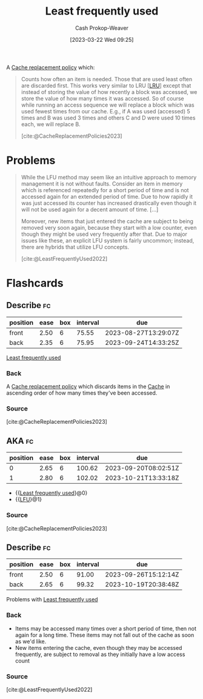 :PROPERTIES:
:ID:       2c7820cc-7523-447e-924b-3f9340c3c29b
:LAST_MODIFIED: [2023-07-12 Wed 05:52]
:ROAM_ALIASES: LFU
:ROAM_REFS: [cite:@LeastFrequentlyUsed2022]
:END:
#+title: Least frequently used
#+hugo_custom_front_matter: :slug "2c7820cc-7523-447e-924b-3f9340c3c29b"
#+author: Cash Prokop-Weaver
#+date: [2023-03-22 Wed 09:25]
#+filetags: :concept:

A [[id:f1a77c99-0bb1-4972-a462-7ac47735faa8][Cache replacement policy]] which:

#+begin_quote
Counts how often an item is needed. Those that are used least often are discarded first. This works very similar to LRU [[[id:682e1968-6d7c-4689-a627-5a9903323194][LRU]]] except that instead of storing the value of how recently a block was accessed, we store the value of how many times it was accessed. So of course while running an access sequence we will replace a block which was used fewest times from our cache. E.g., if A was used (accessed) 5 times and B was used 3 times and others C and D were used 10 times each, we will replace B.

[cite:@CacheReplacementPolicies2023]
#+end_quote

* Problems
#+begin_quote
While the LFU method may seem like an intuitive approach to memory management it is not without faults. Consider an item in memory which is referenced repeatedly for a short period of time and is not accessed again for an extended period of time. Due to how rapidly it was just accessed its counter has increased drastically even though it will not be used again for a decent amount of time. [...]

Moreover, new items that just entered the cache are subject to being removed very soon again, because they start with a low counter, even though they might be used very frequently after that. Due to major issues like these, an explicit LFU system is fairly uncommon; instead, there are hybrids that utilize LFU concepts.

[cite:@LeastFrequentlyUsed2022]
#+end_quote

* Flashcards
** Describe :fc:
:PROPERTIES:
:CREATED: [2023-03-22 Wed 09:26]
:FC_CREATED: 2023-03-22T16:27:38Z
:FC_TYPE:  double
:ID:       77b954d3-b968-43ae-87f2-3c776a3688b0
:END:
:REVIEW_DATA:
| position | ease | box | interval | due                  |
|----------+------+-----+----------+----------------------|
| front    | 2.50 |   6 |    75.55 | 2023-08-27T13:29:07Z |
| back     | 2.35 |   6 |    75.95 | 2023-09-24T14:33:25Z |
:END:

[[id:2c7820cc-7523-447e-924b-3f9340c3c29b][Least frequently used]]

*** Back
A [[id:f1a77c99-0bb1-4972-a462-7ac47735faa8][Cache replacement policy]] which discards items in the [[id:0bd96e38-6a09-4053-b5e8-cf707b03a3e5][Cache]] in ascending order of how many times they've been accessed.
*** Source
[cite:@CacheReplacementPolicies2023]
** AKA :fc:
:PROPERTIES:
:CREATED: [2023-03-22 Wed 09:27]
:FC_CREATED: 2023-03-22T16:28:05Z
:FC_TYPE:  cloze
:ID:       d8763015-e9ef-418f-8809-601f48cb0bfd
:FC_CLOZE_MAX: 1
:FC_CLOZE_TYPE: deletion
:END:
:REVIEW_DATA:
| position | ease | box | interval | due                  |
|----------+------+-----+----------+----------------------|
|        0 | 2.65 |   6 |   100.62 | 2023-09-20T08:02:51Z |
|        1 | 2.80 |   6 |   102.02 | 2023-10-21T13:33:18Z |
:END:

- {{[[id:2c7820cc-7523-447e-924b-3f9340c3c29b][Least frequently used]]}@0}
- {{[[id:2c7820cc-7523-447e-924b-3f9340c3c29b][LFU]]}@1}

*** Source
[cite:@CacheReplacementPolicies2023]
** Describe :fc:
:PROPERTIES:
:CREATED: [2023-03-22 Wed 09:29]
:FC_CREATED: 2023-03-22T16:32:09Z
:FC_TYPE:  double
:ID:       08c2cf28-e46e-42c6-91b8-23bba98e8027
:END:
:REVIEW_DATA:
| position | ease | box | interval | due                  |
|----------+------+-----+----------+----------------------|
| front    | 2.50 |   6 |    91.00 | 2023-09-26T15:12:14Z |
| back     | 2.65 |   6 |    99.32 | 2023-10-19T20:38:48Z |
:END:

Problems with [[id:2c7820cc-7523-447e-924b-3f9340c3c29b][Least frequently used]]

*** Back
- Items may be accessed many times over a short period of time, then not again for a long time. These items may not fall out of the cache as soon as we'd like.
- New items entering the cache, even though they may be accessed frequently, are subject to removal as they initially have a low access count
*** Source
[cite:@LeastFrequentlyUsed2022]
#+print_bibliography: